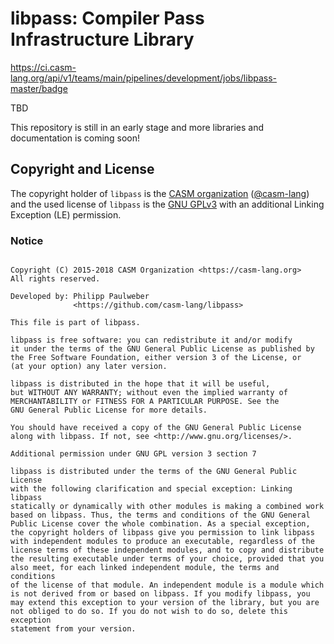 # 
#   Copyright (C) 2015-2018 CASM Organization <https://casm-lang.org>
#   All rights reserved.
# 
#   Developed by: Philipp Paulweber
#                 <https://github.com/casm-lang/libpass>
# 
#   This file is part of libpass.
# 
#   libpass is free software: you can redistribute it and/or modify
#   it under the terms of the GNU General Public License as published by
#   the Free Software Foundation, either version 3 of the License, or
#   (at your option) any later version.
# 
#   libpass is distributed in the hope that it will be useful,
#   but WITHOUT ANY WARRANTY; without even the implied warranty of
#   MERCHANTABILITY or FITNESS FOR A PARTICULAR PURPOSE. See the
#   GNU General Public License for more details.
# 
#   You should have received a copy of the GNU General Public License
#   along with libpass. If not, see <http://www.gnu.org/licenses/>.
# 
#   Additional permission under GNU GPL version 3 section 7
# 
#   libpass is distributed under the terms of the GNU General Public License
#   with the following clarification and special exception: Linking libpass
#   statically or dynamically with other modules is making a combined work
#   based on libpass. Thus, the terms and conditions of the GNU General
#   Public License cover the whole combination. As a special exception,
#   the copyright holders of libpass give you permission to link libpass
#   with independent modules to produce an executable, regardless of the
#   license terms of these independent modules, and to copy and distribute
#   the resulting executable under terms of your choice, provided that you
#   also meet, for each linked independent module, the terms and conditions
#   of the license of that module. An independent module is a module which
#   is not derived from or based on libpass. If you modify libpass, you
#   may extend this exception to your version of the library, but you are
#   not obliged to do so. If you do not wish to do so, delete this exception
#   statement from your version.
# 
[[https://github.com/casm-lang/casm-lang.logo/raw/master/etc/headline.png]]

#+options: toc:nil


* libpass: Compiler Pass Infrastructure Library

[[https://ci.casm-lang.org/teams/main/pipelines/development/jobs/libpass-master][https://ci.casm-lang.org/api/v1/teams/main/pipelines/development/jobs/libpass-master/badge]]
[[https://cirrus-ci.com/github/casm-lang/libpass][https://api.cirrus-ci.com/github/casm-lang/libpass.svg]]
[[https://codecov.io/gh/casm-lang/libpass][https://codecov.io/gh/casm-lang/libpass/badge.svg]]
[[https://gitter.im/casm-lang/libpass][https://badges.gitter.im/casm-lang/libpass.png]]


TBD

This repository is still in an early stage and more libraries and documentation
is coming soon!


** Copyright and License

The copyright holder of 
=libpass= is the [[https://casm-lang.org][CASM organization]] ([[https://github.com/casm-lang][@casm-lang]]) 
and the used license of 
=libpass= is the [[https://www.gnu.org/licenses/gpl-3.0.html][GNU GPLv3]]
with an additional Linking Exception (LE) permission.

*** Notice

#+begin_src

Copyright (C) 2015-2018 CASM Organization <https://casm-lang.org>
All rights reserved.

Developed by: Philipp Paulweber
              <https://github.com/casm-lang/libpass>

This file is part of libpass.

libpass is free software: you can redistribute it and/or modify
it under the terms of the GNU General Public License as published by
the Free Software Foundation, either version 3 of the License, or
(at your option) any later version.

libpass is distributed in the hope that it will be useful,
but WITHOUT ANY WARRANTY; without even the implied warranty of
MERCHANTABILITY or FITNESS FOR A PARTICULAR PURPOSE. See the
GNU General Public License for more details.

You should have received a copy of the GNU General Public License
along with libpass. If not, see <http://www.gnu.org/licenses/>.

Additional permission under GNU GPL version 3 section 7

libpass is distributed under the terms of the GNU General Public License
with the following clarification and special exception: Linking libpass
statically or dynamically with other modules is making a combined work
based on libpass. Thus, the terms and conditions of the GNU General
Public License cover the whole combination. As a special exception,
the copyright holders of libpass give you permission to link libpass
with independent modules to produce an executable, regardless of the
license terms of these independent modules, and to copy and distribute
the resulting executable under terms of your choice, provided that you
also meet, for each linked independent module, the terms and conditions
of the license of that module. An independent module is a module which
is not derived from or based on libpass. If you modify libpass, you
may extend this exception to your version of the library, but you are
not obliged to do so. If you do not wish to do so, delete this exception
statement from your version.

#+end_src

